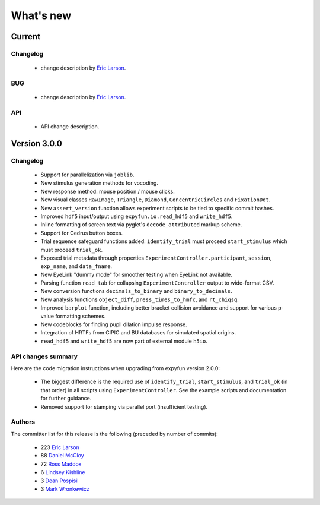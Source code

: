 What's new
==========

.. _changes_4_0_dev0:

Current
-----------

Changelog
~~~~~~~~~

   - change description by `Eric Larson`_.

BUG
~~~

   - change description by `Eric Larson`_.

API
~~~

   - API change description.


.. _changes_3_0_0:

Version 3.0.0
-------------

Changelog
~~~~~~~~~

   - Support for parallelization via ``joblib``.
   - New stimulus generation methods for vocoding.
   - New response method: mouse position / mouse clicks.
   - New visual classes ``RawImage``, ``Triangle``, ``Diamond``, ``ConcentricCircles`` and ``FixationDot``.
   - New ``assert_version`` function allows experiment scripts to be tied to specific commit hashes.
   - Improved ``hdf5`` input/output using ``expyfun.io.read_hdf5`` and ``write_hdf5``.
   - Inline formatting of screen text via pyglet's ``decode_attributed`` markup scheme.
   - Support for Cedrus button boxes.
   - Trial sequence safeguard functions added: ``identify_trial`` must proceed ``start_stimulus`` which must proceed ``trial_ok``.
   - Exposed trial metadata through properties ``ExperimentController.participant``, ``session``, ``exp_name``, and ``data_fname``.
   - New EyeLink "dummy mode" for smoother testing when EyeLink not available.
   - Parsing function ``read_tab`` for collapsing ``ExperimentController`` output to wide-format CSV.
   - New conversion functions ``decimals_to_binary`` and ``binary_to_decimals``.
   - New analysis functions ``object_diff``, ``press_times_to_hmfc``, and ``rt_chiqsq``.
   - Improved ``barplot`` function, including better bracket collision avoidance and support for various p-value formatting schemes.
   - New codeblocks for finding pupil dilation impulse response.
   - Integration of HRTFs from CIPIC and BU databases for simulated spatial origins.
   - ``read_hdf5`` and ``write_hdf5`` are now part of external module ``h5io``.

API changes summary
~~~~~~~~~~~~~~~~~~~

Here are the code migration instructions when upgrading from expyfun
version 2.0.0:

  - The biggest difference is the required use of ``identify_trial``, ``start_stimulus``, and ``trial_ok`` (in that order) in all scripts using ``ExperimentController``. See the example scripts and documentation for further guidance.
  - Removed support for stamping via parallel port (insufficient testing).

Authors
~~~~~~~~~

The committer list for this release is the following (preceded by number
of commits):

    * 223 `Eric Larson`_
    *  88  `Daniel McCloy`_
    *  72  `Ross Maddox`_
    *   6  `Lindsey Kishline`_
    *   3  `Dean Pospisil`_
    *   3  `Mark Wronkewicz`_

.. _Eric Larson: http://staff.washington.edu/larsoner/

.. _Daniel McCloy: http://dan.mccloy.info/

.. _Ross Maddox: http://faculty.washington.edu/rkmaddox/

.. _Lindsey Kishline: http://ilabs.washington.edu/research-staff/bio/i-labs-lindsey-kishline

.. _Dean Pospisil: http://ilabs.washington.edu/research-staff/bio/i-labs-dean-pospisil

.. _Mark Wronkewicz: http://ilabs.washington.edu/graduate-students/bio/i-labs-mark-wronkiewicz
